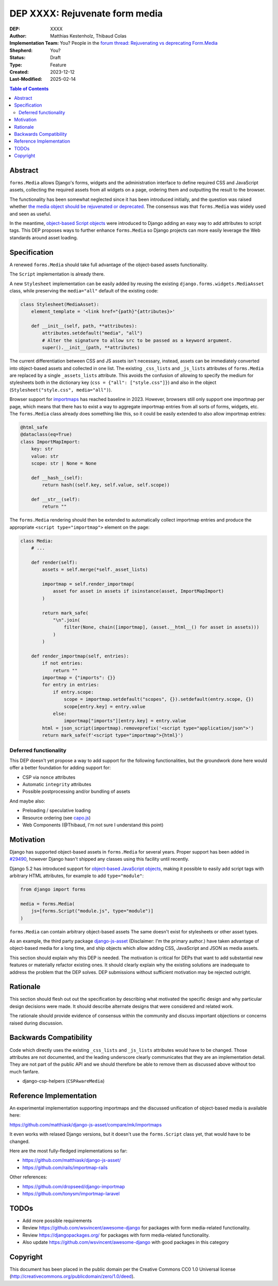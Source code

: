 ======================
DEP XXXX: Rejuvenate form media
======================

:DEP: XXXX
:Author: Matthias Kestenholz, Thibaud Colas
:Implementation Team: You? People in the `forum thread: Rejuvenating vs deprecating Form.Media <https://forum.djangoproject.com/t/rejuvenating-vs-deprecating-form-media/21285>`_
:Shepherd: You?
:Status: Draft
:Type: Feature
:Created: 2023-12-12
:Last-Modified: 2025-02-14

.. contents:: Table of Contents
   :depth: 3
   :local:

Abstract
========

``forms.Media`` allows Django's forms, widgets and the administration interface to define required CSS and JavaScript assets, collecting the required assets from all widgets on a page, ordering them and outputting the result to the browser.

The functionality has been somewhat neglected since it has been introduced initially, and the question was raised whether `the media object should be rejuvenated or deprecated <https://forum.djangoproject.com/t/rejuvenating-vs-deprecating-form-media/21285>`_. The consensus was that ``forms.Media`` was widely used and seen as useful.  

In the meantime, `object-based Script objects <https://docs.djangoproject.com/en/5.2/topics/forms/media/#script-objects>`_ were introduced to Django adding an easy way to add attributes to script tags. This DEP proposes ways to further enhance ``forms.Media`` so Django projects can more easily leverage the Web standards around asset loading.


Specification
=============

A renewed ``forms.Media`` should take full advantage of the object-based assets functionality.

The ``Script`` implementation is already there.

A new ``Stylesheet`` implementation can be easily added by reusing the existing ``django.forms.widgets.MediaAsset`` class, while preserving the ``media="all"`` default of the existing code:

.. code-block:: python

        class Stylesheet(MediaAsset):
            element_template = '<link href="{path}"{attributes}>'

            def __init__(self, path, **attributes):
                attributes.setdefault("media", "all")
                # Alter the signature to allow src to be passed as a keyword argument.
                super().__init__(path, **attributes)


The current differentiation between CSS and JS assets isn't necessary, instead, assets can be immediately converted into object-based assets and collected in one list. The existing ``_css_lists`` and ``_js_lists`` attributes of ``forms.Media`` are replaced by a single ``_assets_lists`` attribute. This avoids the confusion of allowing to specify the medium for stylesheets both in the dictionary key (``css = {"all": ["style.css"]}``) and also in the object (``Stylesheet("style.css", media="all")``).

Browser support for `importmaps <https://developer.mozilla.org/en-US/docs/Web/HTML/Element/script/type/importmap>`_ has reached baseline in 2023. However, browsers still only support one importmap per page, which means that there has to exist a way to aggregate importmap entries from all sorts of forms, widgets, etc. The ``forms.Media`` class already does something like this, so it could be easily extended to also allow importmap entries:

.. code-block:: python

    @html_safe
    @dataclass(eq=True)
    class ImportMapImport:
        key: str
        value: str
        scope: str | None = None

        def __hash__(self):
            return hash((self.key, self.value, self.scope))

        def __str__(self):
            return ""

The ``forms.Media`` rendering should then be extended to automatically collect importmap entries and produce the appropriate ``<script type="importmap">`` element on the page:

.. code-block:: python

    class Media:
        # ...

        def render(self):
            assets = self.merge(*self._asset_lists)

            importmap = self.render_importmap(
                asset for asset in assets if isinstance(asset, ImportMapImport)
            )

            return mark_safe(
                "\n".join(
                    filter(None, chain([importmap], (asset.__html__() for asset in assets)))
                )
            )

        def render_importmap(self, entries):
            if not entries:
                return ""
            importmap = {"imports": {}}
            for entry in entries:
                if entry.scope:
                    scope = importmap.setdefault("scopes", {}).setdefault(entry.scope, {})
                    scope[entry.key] = entry.value
                else:
                    importmap["imports"][entry.key] = entry.value
            html = json_script(importmap).removeprefix('<script type="application/json">')
            return mark_safe(f'<script type="importmap">{html}')


Deferred functionality
~~~~~~~~~~~~~~~~~~~~~~

This DEP doesn't yet propose a way to add support for the following functionalities, but the groundwork done here would offer a better foundation for adding support for:

- CSP via ``nonce`` attributes
- Automatic ``integrity`` attributes
- Possible postprocessing and/or bundling of assets

And maybe also:

- Preloading / speculative loading
- Resource ordering (see `capo.js <https://rviscomi.github.io/capo.js/>`_)
- Web Components (@Thibaud, I'm not sure I understand this point)


Motivation
==========

Django has supported object-based assets in ``forms.Media`` for several years. Proper support has been added in `#29490 <https://code.djangoproject.com/ticket/29490>`_, however Django hasn't shipped any classes using this facility until recently.

Django 5.2 has introduced support for `object-based JavaScript objects <https://docs.djangoproject.com/en/5.2/topics/forms/media/#script-objects>`_, making it possible to easily add script tags with arbitrary HTML attributes, for example to add ``type="module"``:

.. code-block:: python

    from django import forms

    media = forms.Media(
        js=[forms.Script("module.js", type="module")]
    )

``forms.Media`` can contain arbitrary object-based assets The same doesn't
exist for stylesheets or other asset types.

As an example, the third party package `django-js-asset
<https://pypi.org/project/django-js-asset/>`_ (Disclaimer: I'm the primary
author.) have taken advantage of object-based media for a long time, and ship
objects which allow adding CSS, JavaScript and JSON as media assets.

This section should explain why this DEP is needed. The motivation is critical for DEPs that want to add substantial new features or materially refactor existing ones. It should clearly explain why the existing solutions are inadequate to address the problem that the DEP solves. DEP submissions without sufficient motivation may be rejected outright.

Rationale
=========

This section should flesh out out the specification by describing what motivated
the specific design and why particular design decisions were made.  It
should describe alternate designs that were considered and related work.

The rationale should provide evidence of consensus within the community and
discuss important objections or concerns raised during discussion.

Backwards Compatibility
=======================

Code which directly uses the existing ``_css_lists`` and ``_js_lists`` attributes would have to be changed. Those attributes are not documented, and the leading underscore clearly communicates that they are an implementation detail. They are not part of the public API and we should therefore be able to remove them as discussed above without too much fanfare.

- django-csp-helpers (``CSPAwareMedia``)


Reference Implementation
========================

An experimental implementation supporting importmaps and the discussed unification of object-based media is available here:

https://github.com/matthiask/django-js-asset/compare/mk/importmaps

It even works with relased Django versions, but it doesn't use the ``forms.Script`` class yet, that would have to be changed.



Here are the most fully-fledged implementations so far:

- https://github.com/matthiask/django-js-asset/
- https://github.com/rails/importmap-rails

Other references:

- https://github.com/dropseed/django-importmap
- https://github.com/tonysm/importmap-laravel

TODOs
=====

- Add more possible requirements
- Review https://github.com/wsvincent/awesome-django for packages with form media-related functionality.
- Review https://djangopackages.org/ for packages with form media-related functionality.
- Also update https://github.com/wsvincent/awesome-django with good packages in this category

Copyright
=========

This document has been placed in the public domain per the Creative Commons
CC0 1.0 Universal license (http://creativecommons.org/publicdomain/zero/1.0/deed).
